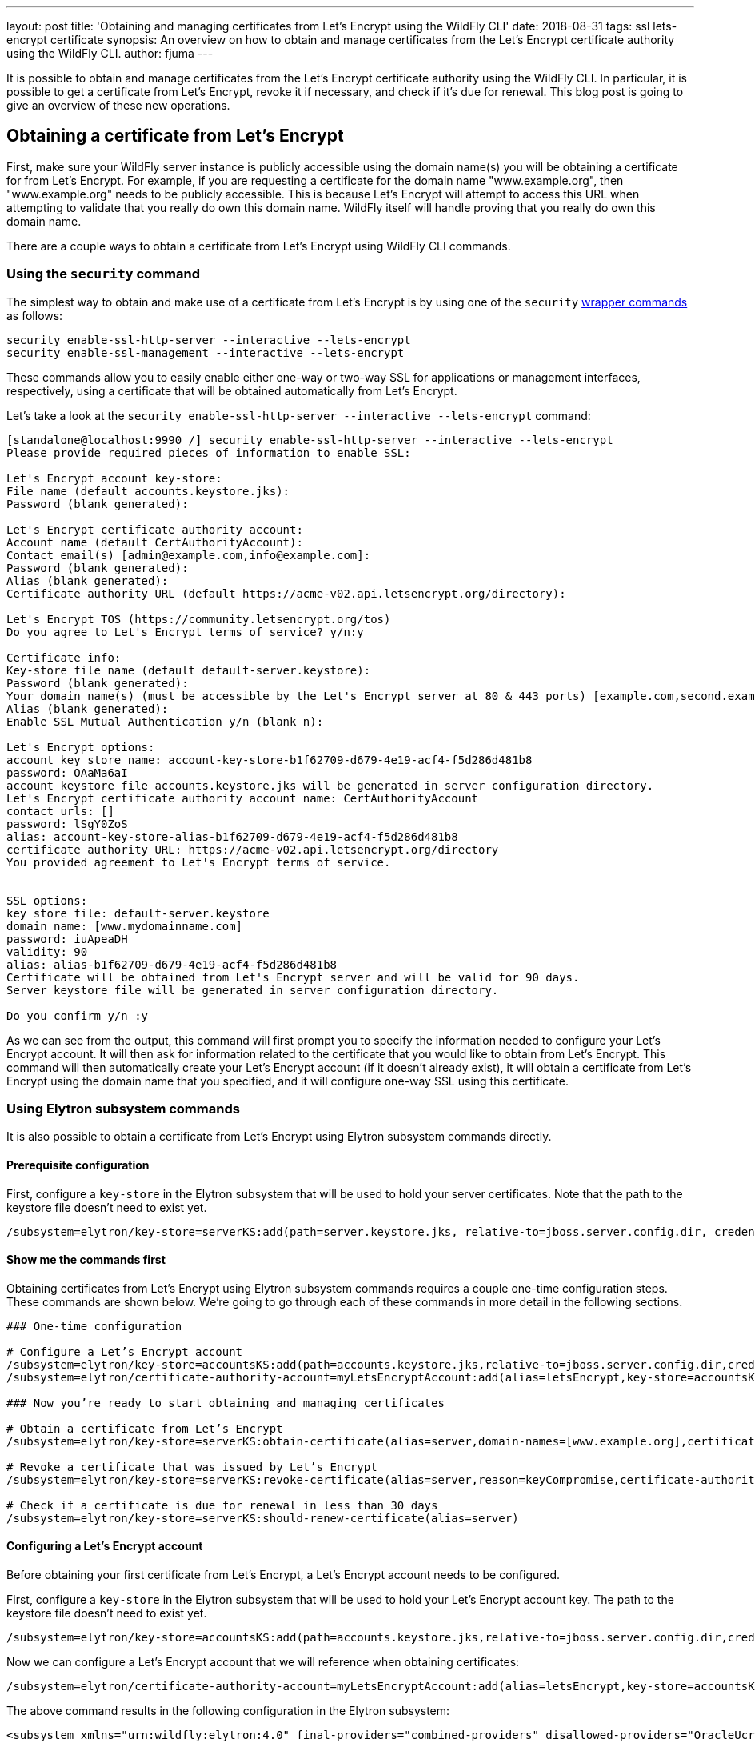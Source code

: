 ---
layout: post
title: 'Obtaining and managing certificates from Let’s Encrypt using the WildFly CLI'
date: 2018-08-31
tags: ssl lets-encrypt certificate
synopsis: An overview on how to obtain and manage certificates from the Let’s Encrypt certificate authority using the WildFly CLI.
author: fjuma
---

:toc: macro
:toc-title:

It is possible to obtain and manage certificates from the Let's Encrypt certificate authority using the WildFly CLI.
In particular, it is possible to get a certificate from Let's Encrypt, revoke it if necessary, and check if it’s due for renewal.
This blog post is going to give an overview of these new operations.

toc::[]

== Obtaining a certificate from Let's Encrypt

First, make sure your WildFly server instance is publicly accessible using the domain name(s) you will be obtaining
a certificate for from Let's Encrypt. For example, if you are requesting a certificate for the domain name
"www.example.org", then "www.example.org" needs to be publicly accessible. This is because Let's Encrypt will attempt
to access this URL when attempting to validate that you really do own this domain name. WildFly itself will handle
proving that you really do own this domain name.

There are a couple ways to obtain a certificate from Let's Encrypt using WildFly CLI commands.

=== Using the `security` command

The simplest way to obtain and make use of a certificate from Let's Encrypt is by using one of the `security`
https://github.com/wildfly/wildfly/blob/master/docs/src/main/asciidoc/_admin-guide/CLI_Recipes.adoc#security-commands[wrapper commands] as follows:

[source,shell]
----
security enable-ssl-http-server --interactive --lets-encrypt
security enable-ssl-management --interactive --lets-encrypt
----

These commands allow you to easily enable either one-way or two-way SSL for applications or management
interfaces, respectively, using a certificate that will be obtained automatically from Let's Encrypt.

Let's take a look at the `security enable-ssl-http-server --interactive --lets-encrypt` command:

[source,shell]
----
[standalone@localhost:9990 /] security enable-ssl-http-server --interactive --lets-encrypt
Please provide required pieces of information to enable SSL:

Let's Encrypt account key-store:
File name (default accounts.keystore.jks):
Password (blank generated):

Let's Encrypt certificate authority account:
Account name (default CertAuthorityAccount):
Contact email(s) [admin@example.com,info@example.com]:
Password (blank generated):
Alias (blank generated):
Certificate authority URL (default https://acme-v02.api.letsencrypt.org/directory):

Let's Encrypt TOS (https://community.letsencrypt.org/tos)
Do you agree to Let's Encrypt terms of service? y/n:y

Certificate info:
Key-store file name (default default-server.keystore):
Password (blank generated):
Your domain name(s) (must be accessible by the Let's Encrypt server at 80 & 443 ports) [example.com,second.example.com]: www.example.org
Alias (blank generated):
Enable SSL Mutual Authentication y/n (blank n):

Let's Encrypt options:
account key store name: account-key-store-b1f62709-d679-4e19-acf4-f5d286d481b8
password: OAaMa6aI
account keystore file accounts.keystore.jks will be generated in server configuration directory.
Let's Encrypt certificate authority account name: CertAuthorityAccount
contact urls: []
password: lSgY0ZoS
alias: account-key-store-alias-b1f62709-d679-4e19-acf4-f5d286d481b8
certificate authority URL: https://acme-v02.api.letsencrypt.org/directory
You provided agreement to Let's Encrypt terms of service.


SSL options:
key store file: default-server.keystore
domain name: [www.mydomainname.com]
password: iuApeaDH
validity: 90
alias: alias-b1f62709-d679-4e19-acf4-f5d286d481b8
Certificate will be obtained from Let's Encrypt server and will be valid for 90 days.
Server keystore file will be generated in server configuration directory.

Do you confirm y/n :y
----

As we can see from the output, this command will first prompt you to specify the information needed
to configure your Let's Encrypt account. It will then ask for information related to the certificate
that you would like to obtain from Let's Encrypt. This command will then automatically create your Let's
Encrypt account (if it doesn't already exist), it will obtain a certificate from Let's Encrypt
using the domain name that you specified, and it will configure one-way SSL using this certificate.

=== Using Elytron subsystem commands

It is also possible to obtain a certificate from Let's Encrypt using Elytron subsystem commands
directly.

==== Prerequisite configuration

First, configure a `key-store` in the Elytron subsystem that will be used to hold your server certificates.
Note that the path to the keystore file doesn't need to exist yet.

[source,shell]
----
/subsystem=elytron/key-store=serverKS:add(path=server.keystore.jks, relative-to=jboss.server.config.dir, credential-reference={clear-text=secret}, type=JKS)
----

==== Show me the commands first

Obtaining certificates from Let's Encrypt using Elytron subsystem commands requires a couple one-time
configuration steps. These commands are shown below. We're going to go through each of these commands in more detail in the following sections.

[source,shell]
----
### One-time configuration

# Configure a Let’s Encrypt account
/subsystem=elytron/key-store=accountsKS:add(path=accounts.keystore.jks,relative-to=jboss.server.config.dir,credential-reference={clear-text=secret},type=JKS)
/subsystem=elytron/certificate-authority-account=myLetsEncryptAccount:add(alias=letsEncrypt,key-store=accountsKS,contact-urls=[mailto:admin@admin.org])

### Now you’re ready to start obtaining and managing certificates

# Obtain a certificate from Let’s Encrypt
/subsystem=elytron/key-store=serverKS:obtain-certificate(alias=server,domain-names=[www.example.org],certificate-authority-account=myLetsEncryptAccount,agree-to-terms-of-service)

# Revoke a certificate that was issued by Let’s Encrypt
/subsystem=elytron/key-store=serverKS:revoke-certificate(alias=server,reason=keyCompromise,certificate-authority-account=myLetsEncryptAccount)

# Check if a certificate is due for renewal in less than 30 days
/subsystem=elytron/key-store=serverKS:should-renew-certificate(alias=server)
----

==== Configuring a Let’s Encrypt account

Before obtaining your first certificate from Let's Encrypt, a Let's Encrypt account needs to be configured.

First, configure a `key-store` in the Elytron subsystem that will be used to hold your Let's Encrypt account key.
The path to the keystore file doesn’t need to exist yet.

[source,shell]
----
/subsystem=elytron/key-store=accountsKS:add(path=accounts.keystore.jks,relative-to=jboss.server.config.dir,credential-reference={clear-text=secret},type=JKS)
----

Now we can configure a Let's Encrypt account that we will reference when obtaining certificates:

[source,shell]
----
/subsystem=elytron/certificate-authority-account=myLetsEncryptAccount:add(alias=letsEncrypt,key-store=accountsKS,contact-urls=[mailto:admin@admin.org])
----

The above command results in the following configuration in the Elytron subsystem:

[source,xml]
----
<subsystem xmlns="urn:wildfly:elytron:4.0" final-providers="combined-providers" disallowed-providers="OracleUcrypto">
...
    <tls>
    ...
        <certificate-authority-accounts>
            <certificate-authority-account name="myLetsEncryptAccount" contact-urls="mailto:admin@admin.org">
                <account-key key-store="accountsKS" alias="letsEncrypt"/>
            </certificate-authority-account>
        </certificate-authority-accounts>
    ...
    </tls>
...
</subsystem>
----

Notice that a `certificate-authority-account` has the following attributes and element:

* `name` - The name of the certificate authority account.
* `contact-urls` - An optional list of contact URLs that Let's Encrypt can use to notify you about any issues with your account.
* `account-key` - Information about the account key that will be used when communicating with Let's Encrypt.
* `key-store` - A reference to the Elytron `key-store` that will hold your Let's Encrypt account key.
* `alias` - The alias in the referenced `key-store` that will contain your Let's Encrypt account key.

==== Obtaining a certificate from Let's Encrypt

To obtain a certificate from Let's Encrypt, the `key-store` `obtain-certificate` command can be used. Its syntax is as follows:

`obtain-certificate --alias= --domain-names= --certificate-authority-account= [--agree-to-terms-of-service=<true,false>] [--staging=<true,false>] [--algorithm=] [--key-size=] [--credential-reference=]`

Let's take a closer look at the `obtain-certificate` operation's parameters:

* `alias` - The alias in the key-store that will be used to store the certificate obtained from Let's Encrypt.
* `domain-names` - The list of domain names to request a certificate for.
* `certificate-authority-account` - A reference to the certificate authority account information that should be used to obtain the certificate.
* `agree-to-terms-of-service` - Whether or not you agree to Let's Encrypt's terms of service (this only needs to be specified the first time you obtain a certificate from Let's Encrypt with your `certificate-authority-account`).
* `staging` - Optional. Indicates whether or not Let's Encrypt's staging environment should be used to obtain the certificate. The default value is false. This should only be set to true for testing purposes. This should never be set to true in a production environment.
* `algorithm` - Optional. Indicates the key algorithm that should be used (RSA or EC). The default value is RSA.
* `key-size` - Optional. Indicates the key size that should be used. The default value is 2048.
* `credential-reference` - Optional. The `credential-reference` that should be used to protect the generated private key. The default value is the `key-store` password.

The `obtain-certificate` command will use the referenced `certificate-authority-account` to create an account with
Let's Encrypt if one does not already exist. It will then request a certificate from Let's Encrypt for the specified `domain-names`.
In particular, the `obtain-certificate` operation will prove ownership of the requested domain names, generate a key pair,
generate a certificate signing request (CSR) using the generated key pair and the requested domain names, and submit this
CSR to Let's Encrypt. If successful, the `obtain-certificate` operation will retrieve the resulting
certificate chain from Let's Encrypt and store it along with the generated PrivateKey under the given alias in the `key-store`.
These changes will also be persisted to the file that backs the `key-store`.

For example, to request a certificate from Let's Encrypt for the domain name "www.example.org" using the "myLetsEncryptAccount"
`certificate-authority-account`, the following command could be used. The resulting certificate will be stored in the file that backs
the "serverKS" `key-store` under the alias "server".

[source,shell]
----
/subsystem=elytron/key-store=serverKS:obtain-certificate(alias=server,domain-names=[www.example.org],certificate-authority-account=myLetsEncryptAccount,agree-to-terms-of-service)
----

You can now check the alias names in the `key-store` and confirm the new alias, "server", is listed:

[source,shell]
----
/subsystem=elytron/key-store=serverKS:read-aliases()
{
    "outcome" => "success",
    "result" => ["server"]
}
----

To make use of this server certificate that's been issued by Let's Encrypt for one-way or two-way SSL, this server `key-store`
can be used to create a `key-manager` in the Elytron subsystem and an `ssl-context` that references this `key-manager` can
then be created. More details about setting up one-way and two-way SSL can be found in the Elytron https://github.com/wildfly/wildfly/blob/master/docs/src/main/asciidoc/_elytron/Using_the_Elytron_Subsystem.adoc[documentation].

Now that we've seen the two main ways that certificates can be obtained from Let's Encrypt using WildFly CLI commands, the
next sections will describe how to manage these certificates.

== Revoking a certificate from Let's Encrypt

If you need to revoke a certificate that was issued by Let's Encrypt, the `revoke-certificate` command can be used:

[source,shell]
----
/subsystem=elytron/key-store=serverKS:revoke-certificate(alias=server,reason=keyCompromise,certificate-authority-account=myLetsEncryptAccount)
----

In the above example, alias identifies the certificate that should be revoked. The `certificate-authority-account` is a
reference to the certificate authority account information that should be used to revoke the certificate. The reason is
optional and indicates the reason for revocation. If provided, it must be a valid revocation string.

Once the certificate has been successfully revoked, it will be deleted from the `key-store`. This change will also be
persisted to the file that backs the `key-store`.

== Checking if a certificate is due for renewal

The `should-renew-certificate` command can be used to check if a certificate is due for renewal. It returns true if the
certificate expires in less than the given number of days and false otherwise. Its output also indicates the number of
days to expiry. In the following example, should-renew-certificate checks if the certificate stored under the alias
"server" expires in less than 15 days.

[source,shell]
----
/subsystem=elytron/key-store=serverKS:should-renew-certificate(alias=server,expiration=15)
{
    "outcome" => "success",
    "result" => {
        "should-renew-certificate" => false,
        "days-to-expiry" => 89L
    }
}
----

If the expiration parameter is not provided, it will default to 30 days, i.e., `should-renew-certificate` will return
true if the certificate expires in less than 30 days and false otherwise.

== Using a CLI script to automate certificate renewal

Certificates issued by Let's Encrypt are valid for 90 days. Let's Encrypt recommends renewing certificates every 60 days.
You can automate renewal by first creating a CLI script that checks if a certificate is due for renewal and if so, uses
the obtain-certificate command to renew it. You could then create a cron job that runs say, twice daily, and executes
the CLI script. A simple example of such a CLI script can be found below:

[source,shell]
----
if (result.should-renew-certificate == true) of /subsystem=elytron/key-store=serverKS:should-renew-certificate(alias=server)

    # certificate is due for renewal in less than 30 days, obtain a new certificate to replace the existing one in the key-store
    /subsystem=elytron/key-store=serverKS:obtain-certificate(alias=server,domain-names=[www.example.org],certificate-authority-account=myLetsEncryptAccount,agree-to-terms-of-service)

    # re-initialize your key-manager to ensure your new certificate will be used without needing to restart the server
    /subsystem=elytron/key-manager=httpsKM:init()

end-if
----

Notice that in the above script, after renewing the certificate, we can simply execute the key-manager init command in
order to ensure that the new certificate will be used by the key-manager from now on without needing to restart WildFly.

== Updating the contact URLs associated with your Let's Encrypt account

To update the contact URLs that are associated with your Let's Encrypt, the following commands can be used:

[source,shell]
----
/subsystem=elytron/certificate-authority-account=myLetsEncryptAccount:write-attribute(name=contact-urls,value=[mailto:newadmin@admin.org])
reload
/subsystem=elytron/certificate-authority-account=myLetsEncryptAccount:update-account()
----

== Changing your Let's Encrypt account key

If you ever want to change the key that is associated with your Let's Encrypt account (e.g., in the event of a key
compromise), the `change-account-key` command can be used:

[source,shell]
----
/subsystem=elytron/certificate-authority-account=myLetsEncryptAccount:change-account-key()
----

== Deactivating your Let's Encrypt account

If you ever need to deactivate your Let's Encrypt account, the `deactivate-account` command can be used:

[source,shell]
----
/subsystem=elytron/certificate-authority-account=myLetsEncryptAccount:deactivate-account()
----

== Summary

This blog post has given an overview on how to obtain and manage certificates from the Let's Encrypt certificate authority using the WildFly CLI.